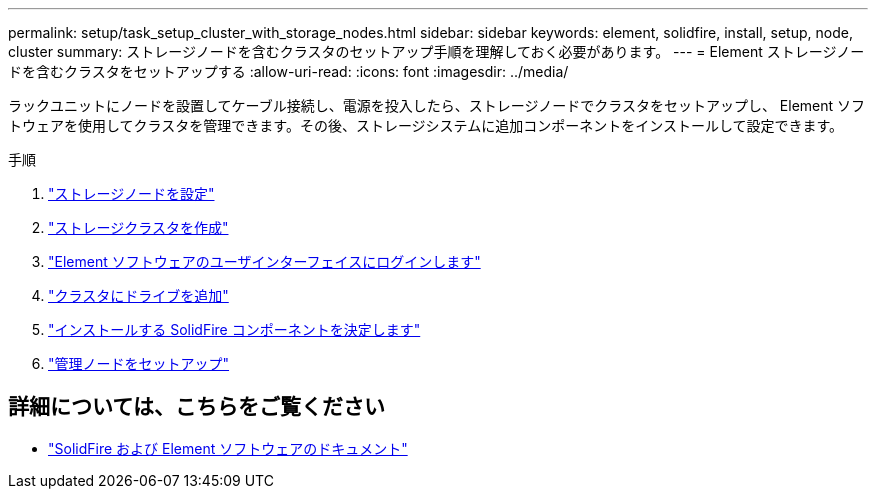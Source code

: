 ---
permalink: setup/task_setup_cluster_with_storage_nodes.html 
sidebar: sidebar 
keywords: element, solidfire, install, setup, node, cluster 
summary: ストレージノードを含むクラスタのセットアップ手順を理解しておく必要があります。 
---
= Element ストレージノードを含むクラスタをセットアップする
:allow-uri-read: 
:icons: font
:imagesdir: ../media/


[role="lead"]
ラックユニットにノードを設置してケーブル接続し、電源を投入したら、ストレージノードでクラスタをセットアップし、 Element ソフトウェアを使用してクラスタを管理できます。その後、ストレージシステムに追加コンポーネントをインストールして設定できます。

.手順
. link:concept_setup_configure_a_storage_node.html["ストレージノードを設定"]
. link:task_setup_create_a_storage_cluster.html["ストレージクラスタを作成"]
. link:task_post_deploy_access_the_element_software_user_interface.html["Element ソフトウェアのユーザインターフェイスにログインします"]
. link:task_setup_add_drives_to_a_cluster.html["クラスタにドライブを追加"]
. link:task_setup_determine_which_solidfire_components_to_install.html["インストールする SolidFire コンポーネントを決定します"]
. link:task_setup_gh_redirect_set_up_a_management_node.html["管理ノードをセットアップ"]




== 詳細については、こちらをご覧ください

* https://docs.netapp.com/us-en/element-software/index.html["SolidFire および Element ソフトウェアのドキュメント"]

